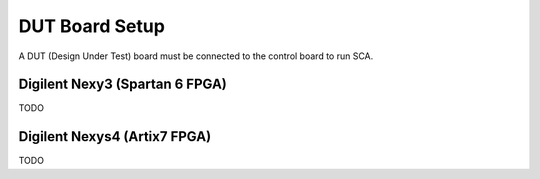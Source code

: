 .. _dut_board_setup-label:

DUT Board Setup
***************

A DUT (Design Under Test) board must be connected to the control board to run SCA.

Digilent Nexy3 (Spartan 6 FPGA)
-------------------------------

TODO

Digilent Nexys4 (Artix7 FPGA)
-----------------------------

TODO

